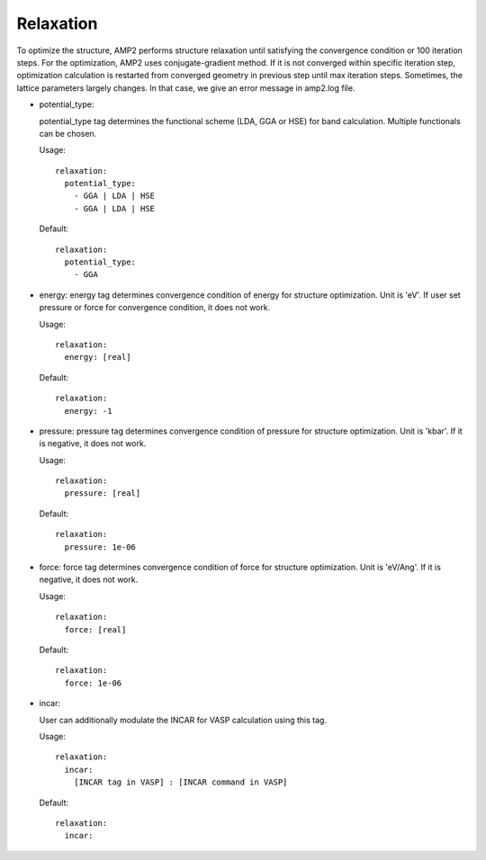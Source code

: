 Relaxation
----------

To optimize the structure, AMP2 performs structure relaxation until satisfying the convergence condition or 100 iteration steps.
For the optimization, AMP2 uses conjugate-gradient method. If it is not converged within specific iteration step, optimization
calculation is restarted from converged geometry in previous step until max iteration steps. Sometimes, the lattice parameters
largely changes. In that case, we give an error message in amp2.log file.

- potential_type:

  potential_type tag determines the functional scheme (LDA, GGA or HSE) for band calculation. 
  Multiple functionals can be chosen.
  
  Usage:
  ::
    relaxation:
      potential_type:
        - GGA | LDA | HSE
        - GGA | LDA | HSE

  Default:
  ::
    relaxation:
      potential_type:
        - GGA

- energy:
  energy tag determines convergence condition of energy for structure optimization. Unit is 'eV'. 
  If user set pressure or force for convergence condition, it does not work.
  
  Usage:
  ::
    relaxation:
      energy: [real]

  Default:
  ::
    relaxation:
      energy: -1

- pressure:
  pressure tag determines convergence condition of pressure for structure optimization. Unit is 'kbar'. 
  If it is negative, it does not work.
  
  Usage:
  ::
    relaxation:
      pressure: [real]

  Default:
  ::
    relaxation:
      pressure: 1e-06

- force:
  force tag determines convergence condition of force for structure optimization. Unit is 'eV/Ang'. 
  If it is negative, it does not work.

  Usage:
  ::
    relaxation:
      force: [real]

  Default:
  ::
    relaxation:
      force: 1e-06

- incar:

  User can additionally modulate the INCAR for VASP calculation using this tag.
    
  Usage:
  ::
    relaxation:
      incar:
        [INCAR tag in VASP] : [INCAR command in VASP]
  Default:
  ::
    relaxation:
      incar:
